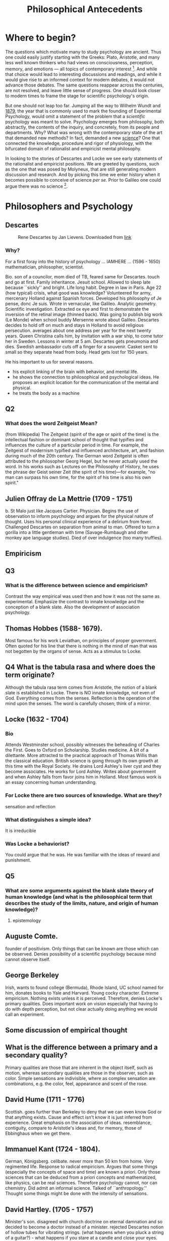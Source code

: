 #+Title: Philosophical Antecedents
#+Options: timestamp:nil 


* Where to begin?
  
The questions which motivate many to study psychology are ancient. Thus one could easily justify starting with the Greeks: Plato, Aristotle, and many less well known thinkers who had views on consciousness, perception, memory, and emotions --- all topics of contemporary interest [fn:earlyPhilosophy]. And while that choice would lead to interesting discussions and readings, and while it would give rise to an informed context for modern debates, it would not advance those debates. The same questions reappear across the centuries, are not resolved, and leave little sense of progress. One should look closer to modern times to frame the stage for scientific psychology's origin.

But one should not leap too far. Jumping all the way to Wilhelm Wundt and [[http://psychologie.biphaps.uni-leipzig.de/hist.html][1879]], the year that is commonly used to mark the founding of Experimental Psychology, would omit a statement of the problem that a /scientific/ psychology was meant to solve. Psychology emerges from philosophy, both abstractly, the contents of the inquiry, and concretely, from its people and departments. Why? What was wrong with the contemporary state of the art that demanded new methods? In fact, demanded a new [[https://archive.org/stream/grundzgederphys15wundgoog#page/n22/mode/1up][science]]? One that connected the knowledge, procedure and rigor of physiology, with the bifurcated domain of rationalist and empiricist mental philosophy. 

In looking to the stories of Descartes and Locke we see early statements of the rationalist and empiricist positions. We are greeted by questions, such as the one that was posed by Molyneux, that are still generating modern discussion and research. And by picking this time we enter history when it becomes possible to conceive of science /per se./ Prior to Galileo one could argue there was no science [fn:noScience].

* Philosophers and Psychology


** Descartes 
#+Caption: Rene Descartes by Jan Lievens. Downloaded from  [[http://emlo.bodleian.ox.ac.uk/blog/?catalogue=rene-descartes][link]]
#+Attr_html: :alt Rened Descartes :width 200 :align center
[[file:images/Descartes_Groninger.jpg]]

*** Why?

For a first foray into the history of psychology ... IAMHERE ...
  (1596 - 1650) mathematician, philosopher, scientist.

  Bio. son of a councilor, mom died of TB, feared same for Descartes. touch and go at first.  Family inheritance. Jesuit school. Allowed to sleep late because ``sickly'' and bright. Life long habit.  Degree in law in Paris.  Age 22 (how typical) crisis, what good was knowledge? Volunteered for army, mercenary Holland against Spanish forces. Developed his philosophy of Je pense, donc Je suis.  Wrote in vernacular, like Galileo.  Analytic geometry. Scientific investigation. Extracted ox eye and first to demonstrate the inversion of the retinal image (thinned back).  Was going to publish big work (Le Monde) when school buddy Mersenne wrote about Galileo. Descartes decides to hold off on much and stays in Holland to avoid religious persecution. averages about one address per year for the next twenty years.  Queen Christina calls him, by invitation with a war ship, to come tutor her in Sweden. Lessons in winter at 5 am. Descartes gets pneumonia and dies.  Swedish ambassador cuts off a finger for a souvenir.  Casket sent to small so they separate head from body. Head gets lost for 150 years.  

  He his important to us for several reasons. 
  - his explicit linking of the brain with behavior, and mental life.
  - he shows the connection to philosophical and psychological ideas. He proposes an explicit location for the communication of the mental and physical.
  - he treats the body as a machine
** Q2
*** What does the word Zeitgeist Mean?
(from Wikipedia) The Zeitgeist (spirit of the age or spirit of the time) is the intellectual fashion or dominant school of thought that typifies and influences the culture of a particular period in time. For example, the Zeitgeist of modernism typified and influenced architecture, art, and fashion during much of the 20th century.
The German word Zeitgeist is often attributed to the philosopher Georg Hegel, but he never actually used the word. In his works such as Lectures on the Philosophy of History, he uses the phrase der Geist seiner Zeit (the spirit of his time)—for example, "no man can surpass his own time, for the spirit of his time is also his own spirit."  
** Julien Offray de La Mettrie (1709 - 1751)
b. St Malo just like Jacques Cartier.  Physician. Begins the use of observation to inform psychology and argues for the physical nature of thought. Uses his personal clinical experience of a delirium from fever.  Challenged Descartes on separation from animal to man. Offered to turn a gorilla into a little gentleman with time (Savage-Rumbaugh and other monkey ape language studies).  Died of over indulgence (too many truffles). 
** Empiricism
** Q3
*** What is the difference between science and empiricism?
    Contrast the way empirical was used then and how it was not the same as experimental.  Emphasize the contrast to innate knowledge and the conception of a blank slate.  Also the development of association psychology.
** Thomas Hobbes (1588- 1679). 
Most famous for his work Leviathan, on principles of proper government.  Often quoted for his line that there is nothing in the mind of man that was not begotten by the organs of sense.  Acts as a stimulus to Locke.
** Q4 What is the tabula rasa and where does the term originate?
Although the tabula rasa term comes from Aristotle, the notion of a blank slate is established in Locke.  There is NO innate knowledge, not even of God. Everything comes from the senses.  Reflection is the operation of the mind upon the senses. The word is carefully chosen; think of a mirror.  
** Locke (1632 - 1704)
*** Bio
Attends Westminster school, possibly witnesses the beheading of Charles the First.  Goes to Oxford on Scholarship.  Studies medicine. A bit of a dilettante.  More attracted to the practical approach of Thomas Willis than the classical education. British science is going through its own growth at this time with the Royal Society.  He drains Lord Ashley's liver cyst and they become associates.  He works for Lord Ashley.  Writes about government and when Ashley falls from favor joins him in Holland.  Most famous work is an essay concerning human understanding.

*** For Locke there are two sources of knowledge. What are they? 
sensation and reflection
*** What distinguishes a simple idea?
It is irreducible
*** Was Locke a behaviorist?
You could argue that he was. He was familiar with the ideas of reward and punishment. 
** Q5
*** What are some arguments against the blank slate theory of human knowledge (and what is the philosophical term that describes the study of the limits, nature, and origin of human knowledge)?
**** epistemology
** Auguste Comte. 
founder of positivism. Only things that can be known are those which can be observed.  Denies possibility of a scientific psychology because mind cannot observe itself.
** George Berkeley
Irish, wants to found college (Bermuda), Rhode Island, UC school named for him, donates books to Yale and Harvard. Young cocky character. Extreme empiricism. Nothing exists unless it is perceived. Therefore, denies Locke's primary qualities.  Does important work on vision especially that having to do with depth perception, but not clear actually doing anything we would call an experiment.  
** Some discussion of empirical thought
** What is the difference between a primary and a secondary quality?
Primary qualities are those that are inherent in the object itself, such as motion, whereas secondary qualities are those in the observer, such as color.  Simple sensations are indivisible, where as complex sensation are combinations, e.g. the color, feel, appearance and scent of the rose.
** David Hume (1711 - 1776) 
Scottish. goes further than Berkeley to deny that we can even know God or that anything exists. Cause and effect isn't know it is just inferred from experience.  Great emphasis on the association of ideas.  resemblance, contiguity, compare to Aristotle's ideas and, for memory, those of Ebbinghaus when we get there.  
** Immanuel Kant (1724 - 1804). 
German, Königsberg.  celibate. never more than 50 km from home. Very regimented life.  Response to radical empiricism. Argues that some things (especially the concepts of space and time) are known a priori.  Only those sciences that can be deduced from a priori concepts and mathematized, like physics, can be real sciences. Therefore psychology cannot, nor can chemistry.  Did admit an informal science. Talked of ``anthropology.'' Thought some things might be done with the intensity of sensations.
** David Hartley.  (1705 - 1757) 
Minister's son.  disagreed with church doctrine on eternal damnation and so decided to become a doctor instead of a minister.  rejected Descartes notion of hollow tubes for vibrating strings.  (what happens when you pluck a string of a guitar?) - what happens if you stare at a candle and close your eyes.  After image demo and discussion.  [[http://visualiseur.bnf.fr/ark:/12148/cb32786820s/date1765][D'Arcy]]: hot coal swung in a circle, fuses to a circle, the speed used to estimate neural processing time.  
** Alexander Bain (1818 - 1903) 
poor origins.  works in a Scottish textile mill, but teaches himself Latin and mathematics and escapes the mill to go self supported to college. mostly a writer. founds Mind the first journal devoted to psychology, but primarily philosophical.  Like Hartley he develops a psychology based on physiological principles.  Observations of new born lambs random motions to locate the teat for suckling.  

** Questions
*** Make a case for which of these we should call the first psychologist.
*** What did Locke believe to be the source of all knowledge?
**** sensation and reflection --- what is the difference?
 Notice that Locke distinguished sensation and reflection by reference to their objects. We acquire ideas of sensation through the causal operation of external objects on our sensory organs, and ideas of reflection through the "internal Sense" that is awareness of our own intellectual operations. As the rest of Book II is designed to show, these two sources provide us with all of the ideas we can ever have. [Essay II i 3-5] 
*** How did Locke's ideas contrast with those of Descartes' concerning the source or origin of human knowledge?
**** Locke believe we learned EVERYTHING through experience. Descartes was a rationalist. At the base, all knowledge grew out of a fundamental, inherent, truth. The source of all knowledge was not experience, but human rationality and thought. Je pense donc Je suis.
*** Why is the work of /empirical philosophy/ relevant for the development of scientific psychology?
 - empiricism emphasized /mental/ constructs
 - it related physical experiences to mental content
*** What was the date and author of the first North American textbook of Psychology?
 - 1827
 - [[https://en.wikipedia.org/wiki/Thomas_Cogswell_Upham][Thomas Upham]]
 - [[https://en.wikipedia.org/wiki/Bowdoin_College#Founding_and_19th_century][Bowdoin]]
 - [[http://archive.org/stream/elementsofintell00upha#page/n9/mode/2up][Online Reading of Thomas Upham's Textbook]]
 - 57 editions over a 73 year period.
*** [[http://plato.stanford.edu/entries/wittgenstein/][Ludwig Wittgenstein]] is one of the most famous philosophers of the 20th century. 
**** What form of philosophy is he most strongly associated with?
***** Analytical philosophy
**** What is the only "psychology" book that he kept upon his shelves?
***** [[http://www.jstor.org/stable/27744632?seq%3D1][What Wittgenstein Learned from William James]]
**** Why was Wittgenstein interested in this [[http://socrates.berkeley.edu/~kihlstrm/JastrowDuck.htm][picture]]?
     - Read about Wittgenstein's interpretation by search [[http://plato.stanford.edu/entries/mental-imagery/quasi-pictorial][here]].

    





*** NeoPlatonism						   :noexport:
 - [[http://youtu.be/UxjXSnF6tgE][William Lyall, the first Canadian textbook of Psychology, and neoplatonism]]
 - [[http://www.bbc.co.uk/programmes/b01g62w1][In our time podcast: neoplatonism]]
 - [[https://archive.org/details/intellecttheemot00lyaluoft][William Lyall's Textbook]]

* Footnotes
[fn:earlyPhilosophy] Two textbooks that give reasonably extended treatments of these ancient sources are [[http://www.alibris.com/The-Great-Psychologists-A-History-of-Psychological-Thought-Robert-Irving-Watson/book/23787480?matches=16][The Great Psychologists]] by Robert I. Watson (which can be found very cheaply on line), and [[http://www.amazon.com/Connections-History-Systems-Psychology-Michael/dp/0618415122][Connections in the History and Systems of Psychology]] by B. Michael Thorne and Tracy B. Henley, which is newer, but more expensive. 
[fn:noScience] A useful question to consider at this stage is whether or not you agree with this statement: Before Galileo there was nothing /we/ would call a science. To have an opinion on that you will not only need to know a little bit more about Galileo and what it was he did, but also what is meant by the word science. What makes something justifiably called "a science?" You might find this [[https://www.theguardian.com/science/audio/2015/sep/21/history-scientific-revolution-david-wootton][interview with David Wootton]] relevant.

